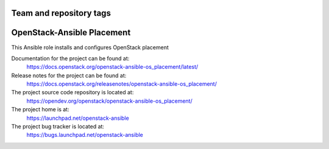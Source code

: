 ========================
Team and repository tags
========================

.. image:: https://governance.openstack.org/tc/badges/openstack-ansible-os_placement.svg
    :target: https://governance.openstack.org/tc/reference/tags/index.html

.. Change things from this point on

===========================
OpenStack-Ansible Placement
===========================

This Ansible role installs and configures OpenStack placement

Documentation for the project can be found at:
  https://docs.openstack.org/openstack-ansible-os_placement/latest/

Release notes for the project can be found at:
  https://docs.openstack.org/releasenotes/openstack-ansible-os_placement/

The project source code repository is located at:
  https://opendev.org/openstack/openstack-ansible-os_placement/

The project home is at:
  https://launchpad.net/openstack-ansible

The project bug tracker is located at:
  https://bugs.launchpad.net/openstack-ansible
